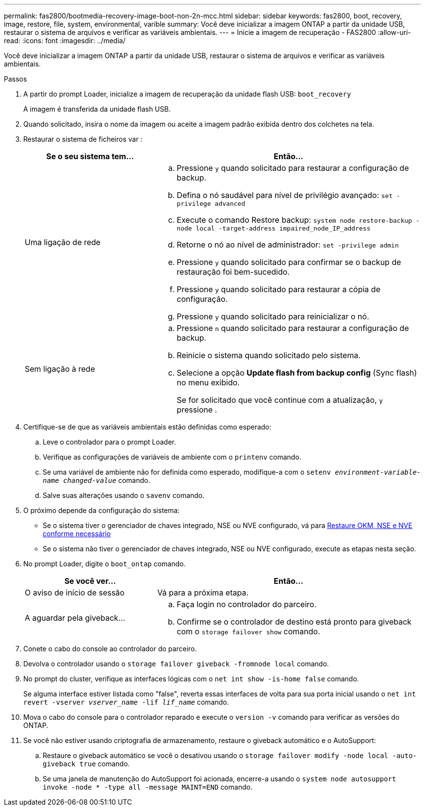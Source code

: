---
permalink: fas2800/bootmedia-recovery-image-boot-non-2n-mcc.html 
sidebar: sidebar 
keywords: fas2800, boot, recovery, image, restore, file, system, environmental, varible 
summary: Você deve inicializar a imagem ONTAP a partir da unidade USB, restaurar o sistema de arquivos e verificar as variáveis ambientais. 
---
= Inicie a imagem de recuperação - FAS2800
:allow-uri-read: 
:icons: font
:imagesdir: ../media/


[role="lead"]
Você deve inicializar a imagem ONTAP a partir da unidade USB, restaurar o sistema de arquivos e verificar as variáveis ambientais.

.Passos
. A partir do prompt Loader, inicialize a imagem de recuperação da unidade flash USB: `boot_recovery`
+
A imagem é transferida da unidade flash USB.

. Quando solicitado, insira o nome da imagem ou aceite a imagem padrão exibida dentro dos colchetes na tela.
. Restaurar o sistema de ficheiros var :
+
[cols="1,2"]
|===
| Se o seu sistema tem... | Então... 


 a| 
Uma ligação de rede
 a| 
.. Pressione `y` quando solicitado para restaurar a configuração de backup.
.. Defina o nó saudável para nível de privilégio avançado: `set -privilege advanced`
.. Execute o comando Restore backup: `system node restore-backup -node local -target-address impaired_node_IP_address`
.. Retorne o nó ao nível de administrador: `set -privilege admin`
.. Pressione `y` quando solicitado para confirmar se o backup de restauração foi bem-sucedido.
.. Pressione `y` quando solicitado para restaurar a cópia de configuração.
.. Pressione `y` quando solicitado para reinicializar o nó.




 a| 
Sem ligação à rede
 a| 
.. Pressione `n` quando solicitado para restaurar a configuração de backup.
.. Reinicie o sistema quando solicitado pelo sistema.
.. Selecione a opção *Update flash from backup config* (Sync flash) no menu exibido.
+
Se for solicitado que você continue com a atualização, `y` pressione .



|===
. Certifique-se de que as variáveis ambientais estão definidas como esperado:
+
.. Leve o controlador para o prompt Loader.
.. Verifique as configurações de variáveis de ambiente com o `printenv` comando.
.. Se uma variável de ambiente não for definida como esperado, modifique-a com o `setenv __environment-variable-name__ __changed-value__` comando.
.. Salve suas alterações usando o `savenv` comando.


. O próximo depende da configuração do sistema:
+
** Se o sistema tiver o gerenciador de chaves integrado, NSE ou NVE configurado, vá para xref:bootmedia-encryption-restore.adoc[Restaure OKM, NSE e NVE conforme necessário]
** Se o sistema não tiver o gerenciador de chaves integrado, NSE ou NVE configurado, execute as etapas nesta seção.


. No prompt Loader, digite o `boot_ontap` comando.
+
[cols="1,2"]
|===
| Se você ver... | Então... 


 a| 
O aviso de início de sessão
 a| 
Vá para a próxima etapa.



 a| 
A aguardar pela giveback...
 a| 
.. Faça login no controlador do parceiro.
.. Confirme se o controlador de destino está pronto para giveback com o `storage failover show` comando.


|===
. Conete o cabo do console ao controlador do parceiro.
. Devolva o controlador usando o `storage failover giveback -fromnode local` comando.
. No prompt do cluster, verifique as interfaces lógicas com o `net int show -is-home false` comando.
+
Se alguma interface estiver listada como "false", reverta essas interfaces de volta para sua porta inicial usando o `net int revert -vserver _vserver_name_ -lif _lif_name_` comando.

. Mova o cabo do console para o controlador reparado e execute o `version -v` comando para verificar as versões do ONTAP.
. Se você não estiver usando criptografia de armazenamento, restaure o giveback automático e o AutoSupport:
+
.. Restaure o giveback automático se você o desativou usando o `storage failover modify -node local -auto-giveback true` comando.
.. Se uma janela de manutenção do AutoSupport foi acionada, encerre-a usando o `system node autosupport invoke -node * -type all -message MAINT=END` comando.



